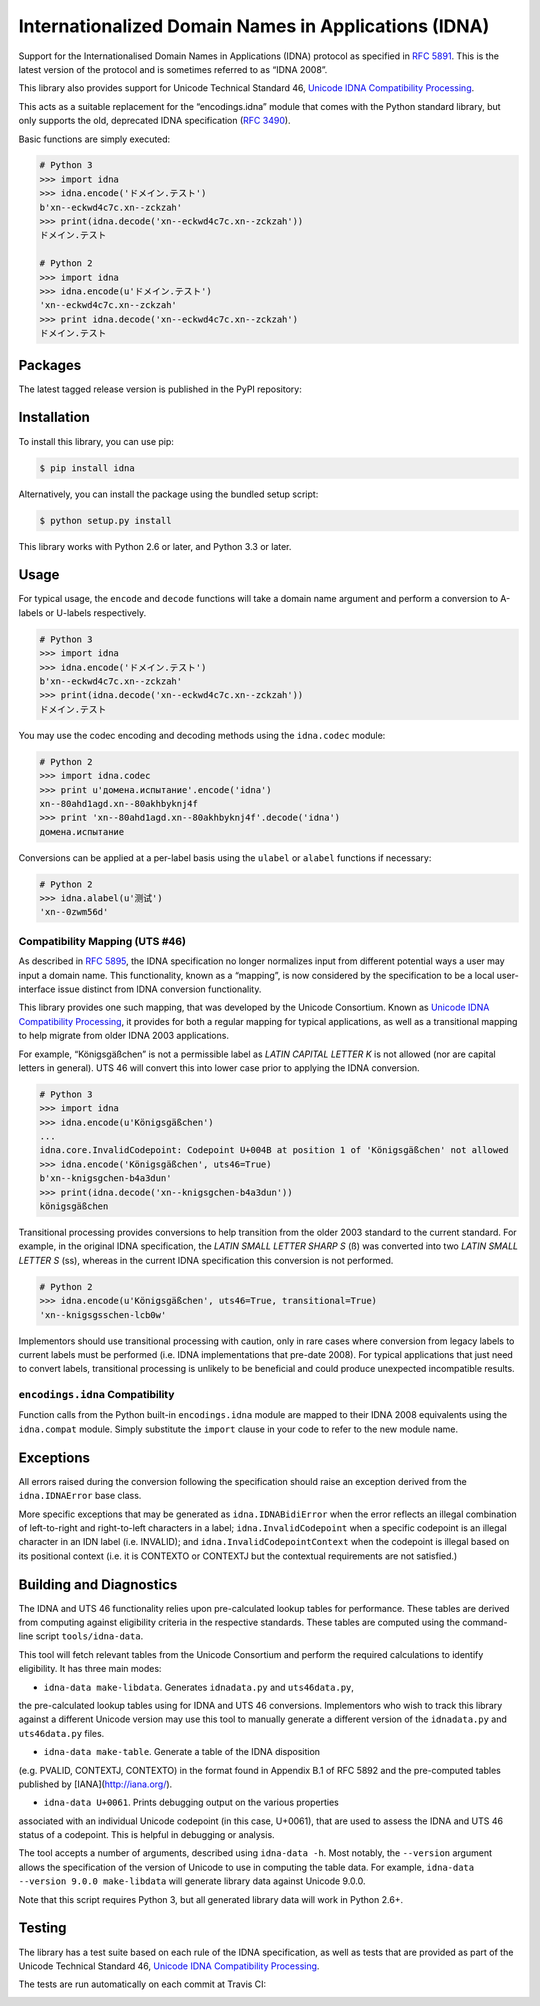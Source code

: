 Internationalized Domain Names in Applications (IDNA)
=====================================================

Support for the Internationalised Domain Names in Applications
(IDNA) protocol as specified in `RFC 5891 <http://tools.ietf.org/html/rfc5891>`_.
This is the latest version of the protocol and is sometimes referred to as
“IDNA 2008”.

This library also provides support for Unicode Technical Standard 46,
`Unicode IDNA Compatibility Processing <http://unicode.org/reports/tr46/>`_.

This acts as a suitable replacement for the “encodings.idna” module that
comes with the Python standard library, but only supports the
old, deprecated IDNA specification (`RFC 3490 <http://tools.ietf.org/html/rfc3490>`_).

Basic functions are simply executed:

.. code-block:: pycon

    # Python 3
    >>> import idna
    >>> idna.encode('ドメイン.テスト')
    b'xn--eckwd4c7c.xn--zckzah'
    >>> print(idna.decode('xn--eckwd4c7c.xn--zckzah'))
    ドメイン.テスト

    # Python 2
    >>> import idna
    >>> idna.encode(u'ドメイン.テスト')
    'xn--eckwd4c7c.xn--zckzah'
    >>> print idna.decode('xn--eckwd4c7c.xn--zckzah')
    ドメイン.テスト

Packages
--------

The latest tagged release version is published in the PyPI repository:

.. image:: https://badge.fury.io/py/idna.svg
   :target: http://badge.fury.io/py/idna


Installation
------------

To install this library, you can use pip:

.. code-block:: bash

    $ pip install idna

Alternatively, you can install the package using the bundled setup script:

.. code-block:: bash

    $ python setup.py install

This library works with Python 2.6 or later, and Python 3.3 or later.


Usage
-----

For typical usage, the ``encode`` and ``decode`` functions will take a domain
name argument and perform a conversion to A-labels or U-labels respectively.

.. code-block:: pycon

    # Python 3
    >>> import idna
    >>> idna.encode('ドメイン.テスト')
    b'xn--eckwd4c7c.xn--zckzah'
    >>> print(idna.decode('xn--eckwd4c7c.xn--zckzah'))
    ドメイン.テスト

You may use the codec encoding and decoding methods using the
``idna.codec`` module:

.. code-block:: pycon

    # Python 2
    >>> import idna.codec
    >>> print u'домена.испытание'.encode('idna')
    xn--80ahd1agd.xn--80akhbyknj4f
    >>> print 'xn--80ahd1agd.xn--80akhbyknj4f'.decode('idna')
    домена.испытание

Conversions can be applied at a per-label basis using the ``ulabel`` or ``alabel``
functions if necessary:

.. code-block:: pycon

    # Python 2
    >>> idna.alabel(u'测试')
    'xn--0zwm56d'

Compatibility Mapping (UTS #46)
+++++++++++++++++++++++++++++++

As described in `RFC 5895 <http://tools.ietf.org/html/rfc5895>`_, the IDNA
specification no longer normalizes input from different potential ways a user
may input a domain name. This functionality, known as a “mapping”, is now
considered by the specification to be a local user-interface issue distinct
from IDNA conversion functionality.

This library provides one such mapping, that was developed by the Unicode
Consortium. Known as `Unicode IDNA Compatibility Processing <http://unicode.org/reports/tr46/>`_,
it provides for both a regular mapping for typical applications, as well as
a transitional mapping to help migrate from older IDNA 2003 applications.

For example, “Königsgäßchen” is not a permissible label as *LATIN CAPITAL
LETTER K* is not allowed (nor are capital letters in general). UTS 46 will
convert this into lower case prior to applying the IDNA conversion.

.. code-block:: pycon

    # Python 3
    >>> import idna
    >>> idna.encode(u'Königsgäßchen')
    ...
    idna.core.InvalidCodepoint: Codepoint U+004B at position 1 of 'Königsgäßchen' not allowed
    >>> idna.encode('Königsgäßchen', uts46=True)
    b'xn--knigsgchen-b4a3dun'
    >>> print(idna.decode('xn--knigsgchen-b4a3dun'))
    königsgäßchen

Transitional processing provides conversions to help transition from the older
2003 standard to the current standard. For example, in the original IDNA
specification, the *LATIN SMALL LETTER SHARP S* (ß) was converted into two
*LATIN SMALL LETTER S* (ss), whereas in the current IDNA specification this
conversion is not performed.

.. code-block:: pycon

    # Python 2
    >>> idna.encode(u'Königsgäßchen', uts46=True, transitional=True)
    'xn--knigsgsschen-lcb0w'

Implementors should use transitional processing with caution, only in rare
cases where conversion from legacy labels to current labels must be performed
(i.e. IDNA implementations that pre-date 2008). For typical applications
that just need to convert labels, transitional processing is unlikely to be
beneficial and could produce unexpected incompatible results.

``encodings.idna`` Compatibility
++++++++++++++++++++++++++++++++

Function calls from the Python built-in ``encodings.idna`` module are
mapped to their IDNA 2008 equivalents using the ``idna.compat`` module.
Simply substitute the ``import`` clause in your code to refer to the
new module name.

Exceptions
----------

All errors raised during the conversion following the specification should
raise an exception derived from the ``idna.IDNAError`` base class.

More specific exceptions that may be generated as ``idna.IDNABidiError``
when the error reflects an illegal combination of left-to-right and right-to-left
characters in a label; ``idna.InvalidCodepoint`` when a specific codepoint is
an illegal character in an IDN label (i.e. INVALID); and ``idna.InvalidCodepointContext``
when the codepoint is illegal based on its positional context (i.e. it is CONTEXTO
or CONTEXTJ but the contextual requirements are not satisfied.)

Building and Diagnostics
------------------------

The IDNA and UTS 46 functionality relies upon pre-calculated lookup tables for
performance. These tables are derived from computing against eligibility criteria
in the respective standards. These tables are computed using the command-line
script ``tools/idna-data``.

This tool will fetch relevant tables from the Unicode Consortium and perform the
required calculations to identify eligibility. It has three main modes:

* ``idna-data make-libdata``. Generates ``idnadata.py`` and ``uts46data.py``,
the pre-calculated lookup tables using for IDNA and UTS 46 conversions. Implementors
who wish to track this library against a different Unicode version may use this tool
to manually generate a different version of the ``idnadata.py`` and ``uts46data.py``
files.

* ``idna-data make-table``. Generate a table of the IDNA disposition
(e.g. PVALID, CONTEXTJ, CONTEXTO) in the format found in Appendix B.1 of RFC
5892 and the pre-computed tables published by [IANA](http://iana.org/).

* ``idna-data U+0061``. Prints debugging output on the various properties
associated with an individual Unicode codepoint (in this case, U+0061), that are
used to assess the IDNA and UTS 46 status of a codepoint. This is helpful in debugging
or analysis.

The tool accepts a number of arguments, described using ``idna-data -h``. Most notably,
the ``--version`` argument allows the specification of the version of Unicode to use
in computing the table data. For example, ``idna-data --version 9.0.0 make-libdata``
will generate library data against Unicode 9.0.0.

Note that this script requires Python 3, but all generated library data will work
in Python 2.6+.


Testing
-------

The library has a test suite based on each rule of the IDNA specification, as
well as tests that are provided as part of the Unicode Technical Standard 46,
`Unicode IDNA Compatibility Processing <http://unicode.org/reports/tr46/>`_.

The tests are run automatically on each commit at Travis CI:

.. image:: https://travis-ci.org/kjd/idna.svg?branch=master
   :target: https://travis-ci.org/kjd/idna
